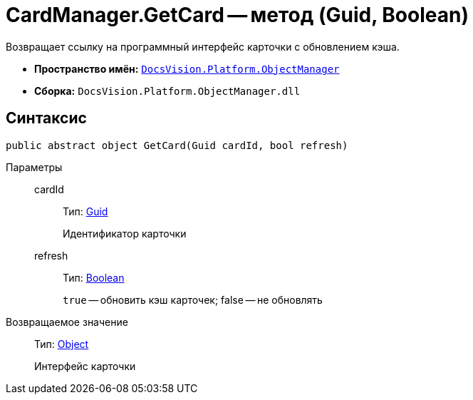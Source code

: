 = CardManager.GetCard -- метод (Guid, Boolean)

Возвращает ссылку на программный интерфейс карточки с обновлением кэша.

* *Пространство имён:* `xref:api/DocsVision/Platform/ObjectManager/ObjectManager_NS.adoc[DocsVision.Platform.ObjectManager]`
* *Сборка:* `DocsVision.Platform.ObjectManager.dll`

== Синтаксис

[source,csharp]
----
public abstract object GetCard(Guid cardId, bool refresh)
----

Параметры::
cardId:::
Тип: http://msdn.microsoft.com/ru-ru/library/system.guid.aspx[Guid]
+
Идентификатор карточки
refresh:::
Тип: http://msdn.microsoft.com/ru-ru/library/system.boolean.aspx[Boolean]
+
`true` -- обновить кэш карточек; false -- не обновлять

Возвращаемое значение::
Тип: http://msdn.microsoft.com/ru-ru/library/system.object.aspx[Object]
+
Интерфейс карточки

